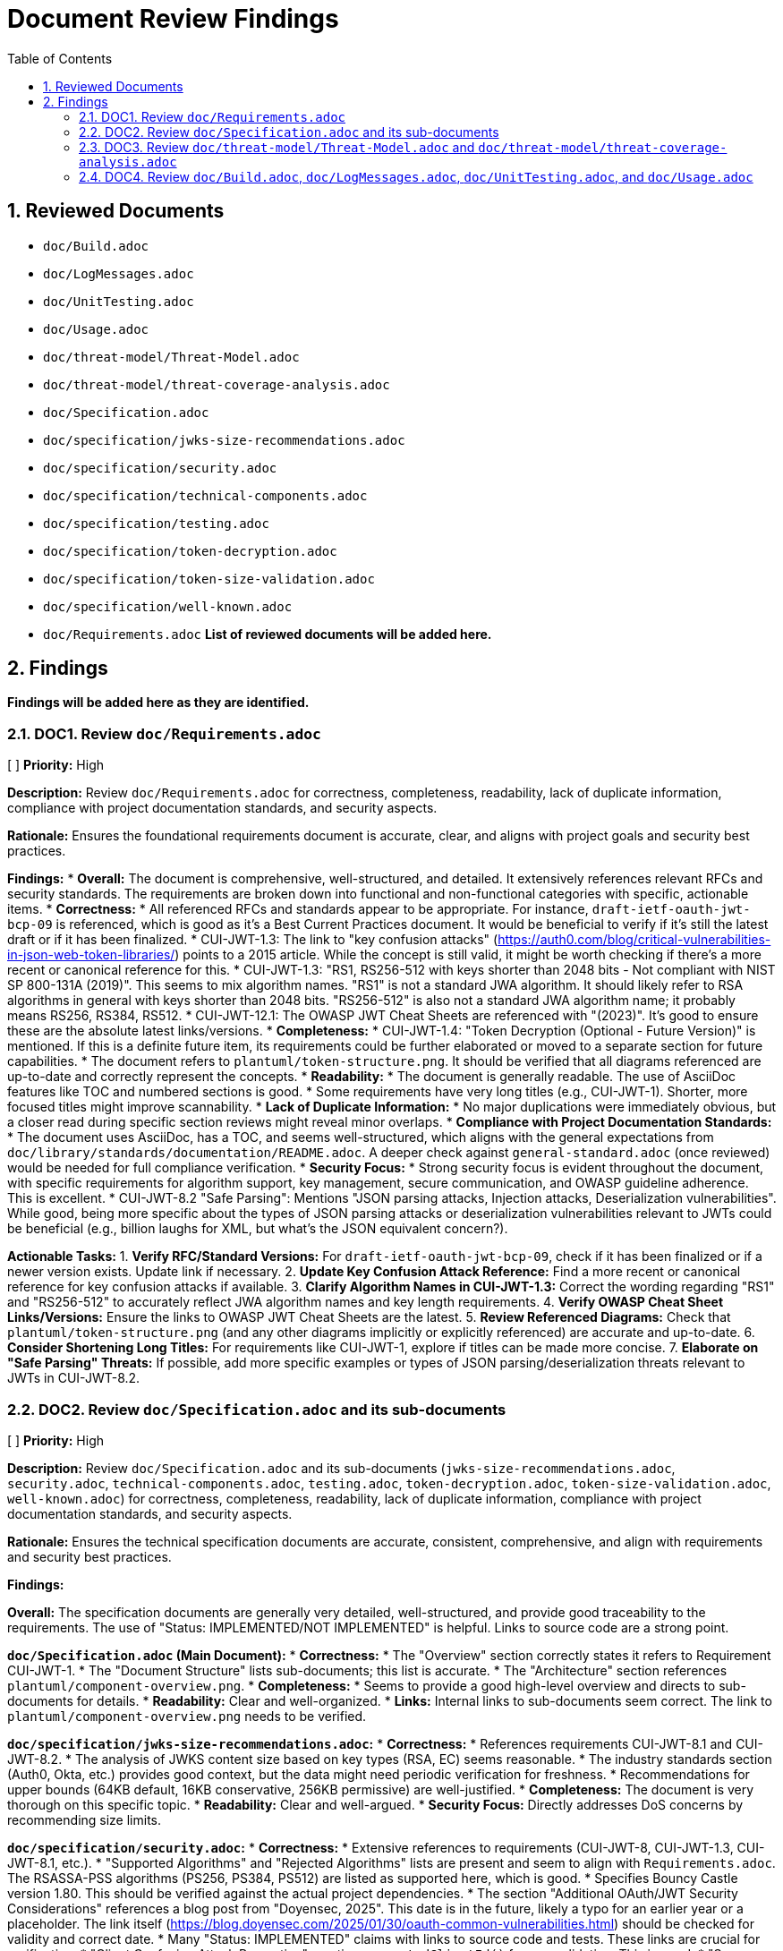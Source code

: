 = Document Review Findings
:toc: left
:toclevels: 3
:toc-title: Table of Contents
:sectnums:
:source-highlighter: highlight.js

== Reviewed Documents

* `doc/Build.adoc`
* `doc/LogMessages.adoc`
* `doc/UnitTesting.adoc`
* `doc/Usage.adoc`
* `doc/threat-model/Threat-Model.adoc`
* `doc/threat-model/threat-coverage-analysis.adoc`
* `doc/Specification.adoc`
* `doc/specification/jwks-size-recommendations.adoc`
* `doc/specification/security.adoc`
* `doc/specification/technical-components.adoc`
* `doc/specification/testing.adoc`
* `doc/specification/token-decryption.adoc`
* `doc/specification/token-size-validation.adoc`
* `doc/specification/well-known.adoc`
* `doc/Requirements.adoc`
*List of reviewed documents will be added here.*

== Findings

*Findings will be added here as they are identified.*

=== DOC1. Review `doc/Requirements.adoc`
[ ] *Priority:* High

*Description:* Review `doc/Requirements.adoc` for correctness, completeness, readability, lack of duplicate information, compliance with project documentation standards, and security aspects.

*Rationale:* Ensures the foundational requirements document is accurate, clear, and aligns with project goals and security best practices.

*Findings:*
* *Overall:* The document is comprehensive, well-structured, and detailed. It extensively references relevant RFCs and security standards. The requirements are broken down into functional and non-functional categories with specific, actionable items.
* *Correctness:*
    * All referenced RFCs and standards appear to be appropriate. For instance, `draft-ietf-oauth-jwt-bcp-09` is referenced, which is good as it's a Best Current Practices document. It would be beneficial to verify if it's still the latest draft or if it has been finalized.
    * CUI-JWT-1.3: The link to "key confusion attacks" (https://auth0.com/blog/critical-vulnerabilities-in-json-web-token-libraries/) points to a 2015 article. While the concept is still valid, it might be worth checking if there's a more recent or canonical reference for this.
    * CUI-JWT-1.3: "RS1, RS256-512 with keys shorter than 2048 bits - Not compliant with NIST SP 800-131A (2019)". This seems to mix algorithm names. "RS1" is not a standard JWA algorithm. It should likely refer to RSA algorithms in general with keys shorter than 2048 bits. "RS256-512" is also not a standard JWA algorithm name; it probably means RS256, RS384, RS512.
    * CUI-JWT-12.1: The OWASP JWT Cheat Sheets are referenced with "(2023)". It's good to ensure these are the absolute latest links/versions.
* *Completeness:*
    * CUI-JWT-1.4: "Token Decryption (Optional - Future Version)" is mentioned. If this is a definite future item, its requirements could be further elaborated or moved to a separate section for future capabilities.
    * The document refers to `plantuml/token-structure.png`. It should be verified that all diagrams referenced are up-to-date and correctly represent the concepts.
* *Readability:*
    * The document is generally readable. The use of AsciiDoc features like TOC and numbered sections is good.
    * Some requirements have very long titles (e.g., CUI-JWT-1). Shorter, more focused titles might improve scannability.
* *Lack of Duplicate Information:*
    * No major duplications were immediately obvious, but a closer read during specific section reviews might reveal minor overlaps.
* *Compliance with Project Documentation Standards:*
    * The document uses AsciiDoc, has a TOC, and seems well-structured, which aligns with the general expectations from `doc/library/standards/documentation/README.adoc`. A deeper check against `general-standard.adoc` (once reviewed) would be needed for full compliance verification.
* *Security Focus:*
    * Strong security focus is evident throughout the document, with specific requirements for algorithm support, key management, secure communication, and OWASP guideline adherence. This is excellent.
    * CUI-JWT-8.2 "Safe Parsing": Mentions "JSON parsing attacks, Injection attacks, Deserialization vulnerabilities". While good, being more specific about the types of JSON parsing attacks or deserialization vulnerabilities relevant to JWTs could be beneficial (e.g., billion laughs for XML, but what's the JSON equivalent concern?).

*Actionable Tasks:*
1.  *Verify RFC/Standard Versions:* For `draft-ietf-oauth-jwt-bcp-09`, check if it has been finalized or if a newer version exists. Update link if necessary.
2.  *Update Key Confusion Attack Reference:* Find a more recent or canonical reference for key confusion attacks if available.
3.  *Clarify Algorithm Names in CUI-JWT-1.3:* Correct the wording regarding "RS1" and "RS256-512" to accurately reflect JWA algorithm names and key length requirements.
4.  *Verify OWASP Cheat Sheet Links/Versions:* Ensure the links to OWASP JWT Cheat Sheets are the latest.
5.  *Review Referenced Diagrams:* Check that `plantuml/token-structure.png` (and any other diagrams implicitly or explicitly referenced) are accurate and up-to-date.
6.  *Consider Shortening Long Titles:* For requirements like CUI-JWT-1, explore if titles can be made more concise.
7.  *Elaborate on "Safe Parsing" Threats:* If possible, add more specific examples or types of JSON parsing/deserialization threats relevant to JWTs in CUI-JWT-8.2.

=== DOC2. Review `doc/Specification.adoc` and its sub-documents
[ ] *Priority:* High

*Description:* Review `doc/Specification.adoc` and its sub-documents (`jwks-size-recommendations.adoc`, `security.adoc`, `technical-components.adoc`, `testing.adoc`, `token-decryption.adoc`, `token-size-validation.adoc`, `well-known.adoc`) for correctness, completeness, readability, lack of duplicate information, compliance with project documentation standards, and security aspects.

*Rationale:* Ensures the technical specification documents are accurate, consistent, comprehensive, and align with requirements and security best practices.

*Findings:*

**Overall:** The specification documents are generally very detailed, well-structured, and provide good traceability to the requirements. The use of "Status: IMPLEMENTED/NOT IMPLEMENTED" is helpful. Links to source code are a strong point.

**`doc/Specification.adoc` (Main Document):**
*   *Correctness:*
    *   The "Overview" section correctly states it refers to Requirement CUI-JWT-1.
    *   The "Document Structure" lists sub-documents; this list is accurate.
    *   The "Architecture" section references `plantuml/component-overview.png`.
*   *Completeness:*
    *   Seems to provide a good high-level overview and directs to sub-documents for details.
*   *Readability:* Clear and well-organized.
*   *Links:* Internal links to sub-documents seem correct. The link to `plantuml/component-overview.png` needs to be verified.

**`doc/specification/jwks-size-recommendations.adoc`:**
*   *Correctness:*
    *   References requirements CUI-JWT-8.1 and CUI-JWT-8.2.
    *   The analysis of JWKS content size based on key types (RSA, EC) seems reasonable.
    *   The industry standards section (Auth0, Okta, etc.) provides good context, but the data might need periodic verification for freshness.
    *   Recommendations for upper bounds (64KB default, 16KB conservative, 256KB permissive) are well-justified.
*   *Completeness:* The document is very thorough on this specific topic.
*   *Readability:* Clear and well-argued.
*   *Security Focus:* Directly addresses DoS concerns by recommending size limits.

**`doc/specification/security.adoc`:**
*   *Correctness:*
    *   Extensive references to requirements (CUI-JWT-8, CUI-JWT-1.3, CUI-JWT-8.1, etc.).
    *   "Supported Algorithms" and "Rejected Algorithms" lists are present and seem to align with `Requirements.adoc`. The RSASSA-PSS algorithms (PS256, PS384, PS512) are listed as supported here, which is good.
    *   Specifies Bouncy Castle version 1.80. This should be verified against the actual project dependencies.
    *   The section "Additional OAuth/JWT Security Considerations" references a blog post from "Doyensec, 2025". This date is in the future, likely a typo for an earlier year or a placeholder. The link itself (https://blog.doyensec.com/2025/01/30/oauth-common-vulnerabilities.html) should be checked for validity and correct date.
    *   Many "Status: IMPLEMENTED" claims with links to source code and tests. These links are crucial for verification.
    *   "Client Confusion Attack Prevention" mentions `expectedClientId()` for `azp` validation. This is good.
    *   "Scope Upgrade Attack Prevention" states validation is at the application level. This is an important clarification.
*   *Completeness:* Very comprehensive. Covers a wide range of security topics.
*   *Readability:* Well-structured with clear headings.
*   *Security Focus:* This document is central to security and appears strong.
*   *Links:* Numerous links to code and tests. These need to be spot-checked.

**`doc/specification/technical-components.adoc`:**
*   *Correctness:*
    *   Details components like `TokenValidator`, `IssuerConfig`, `JwksLoader`, etc.
    *   References to requirements are generally present.
    *   Describes "Exception-based Validation" using `TokenValidationException` and `EventCategory` which is a good design.
    *   Diagrams referenced: `plantuml/multi-issuer-support.png`, `plantuml/key-management.png`, `plantuml/token-types.png`.
    *   "Dependency Management" section mentions Dependabot configuration in `.github/dependabot.yml`. This should be verified.
*   *Completeness:* Appears to cover the main technical components well.
*   *Readability:* Clear, but dense with technical information.
*   *Links:* Many links to source code.

**`doc/specification/testing.adoc`:**
*   *Correctness:*
    *   References CUI Testing Standards (external links to GitHub). These links should be checked.
    *   States "at least 80% line coverage" and critical paths 100%.
    *   Mentions specific testing tools like JUnit 5, CUI testing utilities, SonarCloud.
    *   Lists numerous test classes and their purposes.
    *   "Fuzz Testing Implementation" mentions `AccessTokenGenerator`, etc., and using `@TypeGeneratorSource`. This is a good practice.
    *   "JWT Token Tampering Testing" details `JwtTokenTamperingUtil` and its strategies. This is excellent for security testing.
*   *Completeness:* Very thorough testing strategy.
*   *Readability:* Well-organized.
*   *Links:* Many links to test code and some external links.

**`doc/specification/token-decryption.adoc`:**
*   *Correctness:*
    *   Clearly states "Status: NOT IMPLEMENTED".
    *   Correctly identifies JWE structure (5 parts).
    *   Outlines necessary parser modifications, data model extensions, key management extensions, and security considerations if JWE were to be implemented.
*   *Completeness:* Provides a good blueprint for future JWE implementation.
*   *Readability:* Clear.

**`doc/specification/token-size-validation.adoc`:**
*   *Correctness:*
    *   States "Status: IMPLEMENTED".
    *   References requirement CUI-JWT-8.1.
    *   Mentions `NonValidatingJwtParser` defaults of 8KB for token and payload.
    *   Provides usage examples for `ParserConfig`.
*   *Completeness:* Focused and complete for this specific feature.
*   *Readability:* Clear.

**`doc/specification/well-known.adoc`:**
*   *Correctness:*
    *   Explains OIDC discovery via `/.well-known/openid-configuration`.
    *   Lists key metadata fields like `issuer`, `jwks_uri`, etc. These are standard OIDC fields.
    *   References the OpenID Connect Discovery 1.0 specification.
*   *Completeness:* Good overview of the OIDC well-known endpoint functionality.
*   *Readability:* Clear.
*   *Links:* Link to OpenID Connect Discovery 1.0 spec should be verified.

**General Issues / Areas for Verification:**
*   **Diagram Accuracy:** All PlantUML diagrams referenced (`component-overview.png`, `multi-issuer-support.png`, `key-management.png`, `token-types.png`) need to be checked against the current codebase and architecture to ensure they are accurate and up-to-date.
*   **Source Code Links:** Numerous links point to Java classes and test classes (e.g., `../../src/main/java/...`). A selection of these should be spot-checked to ensure they point to the correct files and that the described functionality/status aligns with the code.
*   **Bouncy Castle Version:** `security.adoc` states version 1.80. This must be cross-checked with the project's `pom.xml` or other dependency management files.
*   **Doyensec Blog Post Date:** The "2025" date in `security.adoc` for the Doyensec blog post is a typo and needs correction. The link itself needs to be verified.
*   **External Links:** Links to RFCs, OWASP, NIST, OpenID Foundation, CUI standards on GitHub need to be checked for validity and to ensure they point to the most current relevant versions/pages.
*   **"Status: IMPLEMENTED" Verification:** While many sections link to code, a holistic view is needed to confirm if the documented implementation status truly reflects the capabilities described. This is a larger effort potentially outside a pure documentation review but is critical for accuracy.
*   **Consistency of Terminology:** Ensure terms like "Token Validation Pipeline", "IssuerConfig", "JwksLoader" are used consistently across all documents.
*   **Duplication:** There's some inherent duplication (e.g., navigation links at the top of each sub-document). This is minor and aids navigation. The core content seems well-partitioned.

*Actionable Tasks:*
1.  *Verify PlantUML Diagrams:* Check `component-overview.png`, `multi-issuer-support.png`, `key-management.png`, `token-types.png` for accuracy against the current system architecture. Update if necessary.
2.  *Spot-Check Source Code Links:* Randomly verify a sample of `../../src/...` links in `security.adoc`, `technical-components.adoc`, and `testing.adoc` to ensure they are correct and the code reflects the documented status/functionality.
3.  *Verify Bouncy Castle Version:* Check `pom.xml` (or equivalent) for the Bouncy Castle version and update `security.adoc` if it's different from 1.80.
4.  *Correct Doyensec Blog Post Reference:* In `security.adoc`, find the correct publication year for the Doyensec blog post and update the text. Verify the URL (https://blog.doyensec.com/2025/01/30/oauth-common-vulnerabilities.html) or find the correct one.
5.  *Verify External Links:* Check all external links in all reviewed specification documents (RFCs, OWASP, NIST, OpenID, CUI GitHub standards) for validity and currency. Update as needed.
6.  *Verify Dependabot Configuration:* Check for the existence and content of `.github/dependabot.yml` as mentioned in `technical-components.adoc`.
7.  *Review "Status: IMPLEMENTED":* For a few key features marked as implemented (e.g., specific security measures, core components), briefly cross-reference with linked code to ensure the description matches reality. This is a deeper check.
8.  *Freshness of JWKS Size Data:* In `jwks-size-recommendations.adoc`, consider adding a note or a last checked date for the JWKS sizes of providers like Auth0, Okta, as this data can change.

=== DOC3. Review `doc/threat-model/Threat-Model.adoc` and `doc/threat-model/threat-coverage-analysis.adoc`
[ ] *Priority:* High

*Description:* Review the threat model documents for consistency, completeness, accuracy of coverage claims, traceability, clarity of diagrams, validity of links, actionability of recommendations, and overall security focus.

*Rationale:* Ensures the threat model documentation is accurate, comprehensive, and effectively guides security efforts.

*Findings:*

**Overall:** The threat model documents are very structured and provide a good overview of potential threats, mitigations, and coverage. The `threat-coverage-analysis.adoc` is particularly detailed. The linkage between the two documents and back to requirements/specifications is strong.

**`doc/threat-model/Threat-Model.adoc`:**
*   *Correctness:*
    *   References CUI-JWT-8, Specification, and Security Specification, which is appropriate.
    *   The STRIDE categories (Spoofing, Tampering, Repudiation, Information Disclosure, Denial of Service, Elevation of Privilege) are standard and well-used.
    *   Lists specific threats under each STRIDE category (S1-S5, T1-T5, etc.). These IDs are used in `threat-coverage-analysis.adoc`.
    *   The "Coverage Analysis" tables (Overall and by STRIDE category) provide a summary. The accuracy of these summaries depends on the details in `threat-coverage-analysis.adoc`.
    *   The Doyensec blog post reference with the "2025" date is present here as well and needs correction. Link: https://blog.doyensec.com/2025/01/30/oauth-common-vulnerabilities.html
*   *Completeness:*
    *   Provides a good high-level overview of the threat landscape.
    *   Directs to `threat-coverage-analysis.adoc` for details, which is appropriate.
*   *Readability:* Well-organized and clear.
*   *Diagrams:* References `plantuml/threat-model-dataflow.png`. This diagram needs to be verified for accuracy and clarity.
*   *Links:* Links to `threat-coverage-analysis.adoc` and specification documents need to be correct. External links in the "References" section need checking.

**`doc/threat-model/threat-coverage-analysis.adoc`:**
*   *Correctness:*
    *   This document is the core of the threat analysis.
    *   For each threat ID from `Threat-Model.adoc` (e.g., S1, T1), it details "Coverage in Specifications" and "Coverage in Tests", often with direct links to code or requirement sections. This is excellent.
    *   Lists "Current Mitigations" with their implementation and test coverage.
    *   Lists "Recommendations" with implementation status and notes.
    *   The "Summary of Findings" section identifies "Well-Covered Threats" and "Areas for Improvement," which is very useful.
*   *Completeness:* Appears to be very comprehensive in analyzing each listed threat.
*   *Readability:* The tabular format makes it easy to read and assess coverage for specific items.
*   *Accuracy of Coverage Claims:* The claims made in the "Coverage in Specifications" and "Coverage in Tests" columns (including the links) are critical and need to be spot-checked for accuracy. For example, if it says "Implemented in X.java" and "Tested in Y.java", these links should be valid and the code should reflect the mitigation.
*   *Actionability of Recommendations:* Recommendations like "Implement token blacklisting," "Add rate limiting," etc., are generally clear.
*   *Security Focus:* Highly focused on security, providing a detailed breakdown of threats and mitigations.

**General Issues / Areas for Verification:**
*   **Consistency of Threat IDs:** Ensure all threat IDs (S1, T1, R1, I1, D1, E1, etc.) mentioned in `Threat-Model.adoc` are covered in `threat-coverage-analysis.adoc`. (A quick scan suggests this is the case).
*   **Accuracy of Coverage Summary Tables:** The summary tables in `Threat-Model.adoc` (e.g., "Threats | 34 | Covered in Specifications 34 (100%) | Covered in Tests 32 (94%) | Not Covered 2 (6%)") must accurately reflect the detailed analysis in `threat-coverage-analysis.adoc`. This requires careful cross-checking of counts.
    *   For example, Threat Model states 34 threats. `threat-coverage-analysis.adoc` lists S1-S5 (5), T1-T5 (5), R1-R5 (5), I1-I6 (6), D1-D6 (6), E1-E9 (9). Total = 5+5+5+6+6+9 = 36 threats. This is a discrepancy. The threat IDs in `Threat-Model.adoc` also sum to 36. The table needs correction.
*   **Links to Code/Specifications:** The numerous links in `threat-coverage-analysis.adoc` to `.java` files, requirement sections, and specification sections are vital. A sample of these must be checked.
*   **Doyensec Blog Post Date:** Correct the "2025" date and verify the link in `Threat-Model.adoc`.
*   **External Links:** Check other external links in `Threat-Model.adoc` (OWASP, NIST, RFCs).
*   **`plantuml/threat-model-dataflow.png`:** Verify this diagram's accuracy and relevance.
*   **"Not directly addressed in the codebase / Application-level concern":** `threat-coverage-analysis.adoc` uses this for some items (e.g., R5: Tampering with log data). This is a valid classification, but it should be used consistently and appropriately.

*Actionable Tasks:*
1.  *Verify `plantuml/threat-model-dataflow.png`:* Check the diagram for accuracy and clarity.
2.  *Correct Doyensec Blog Post Reference:* In `Threat-Model.adoc`, fix the year and verify the URL.
3.  *Verify External Links in `Threat-Model.adoc`:* Check OWASP, NIST, RFC links.
4.  *Reconcile Threat Counts:*
    *   Count threats listed in `Threat-Model.adoc` under each STRIDE category and sum them up. (S=5, T=5, R=5, I=6, D=6, E=9. Total = 36).
    *   Update the "Overall Coverage" table in `Threat-Model.adoc` to reflect 36 total threats.
    *   Verify that `threat-coverage-analysis.adoc` covers all 36 threats.
    *   Recalculate percentages in all coverage tables in `Threat-Model.adoc` based on the corrected total number of threats (36) and the detailed findings in `threat-coverage-analysis.adoc`. This will require careful counting of items marked as covered in specs/tests in `threat-coverage-analysis.adoc`.
5.  *Spot-Check Links in `threat-coverage-analysis.adoc`:* Verify a sample of links to source code files, specification sections, and requirement sections to ensure they are correct and support the coverage claims.
6.  *Review "Not Covered" Threats/Mitigations:* Pay special attention to items listed as "Not Covered" in `Threat-Model.adoc` and ensure this aligns with the details in `threat-coverage-analysis.adoc` (e.g., recommendations not implemented).

=== DOC4. Review `doc/Build.adoc`, `doc/LogMessages.adoc`, `doc/UnitTesting.adoc`, and `doc/Usage.adoc`
[ ] *Priority:* Medium

*Description:* Review the build, log messages, unit testing utilities, and usage guide documents for correctness, completeness, readability, up-to-dateness, consistency, and validity of links.

*Rationale:* Ensures that these supporting documents are accurate, helpful, and consistent with the rest of the project documentation and current practices.

*Findings:*

**`doc/Build.adoc`:**
*   *Correctness:*
    *   Instructions for updating Maven Wrapper (`./mvnw wrapper:wrapper`) are standard.
    *   Reproducible Builds section correctly lists pinned versions, Maven Wrapper, Java version (17), `project.build.outputTimestamp`, and pinned GitHub Actions. These details are good for build consistency.
    *   Java version `17` and Maven `3.9.6` are mentioned. This should be consistent with the project's `pom.xml` and wrapper properties.
    *   Instructions for verifying reproducibility using `diffoscope` are clear.
    *   PlantUML section: `!pragma layout smetana` is correctly recommended for Graphviz independence.
    *   Script `./generate-plantuml.sh` and Maven profile `build-plantuml` are mentioned for image generation.
    *   Automated reproducibility verification in GitHub Actions (`.github/workflows/maven.yml`, job `reproducible-build`) is mentioned.
*   *Completeness:* Covers key aspects of building and development environment setup well.
*   *Readability:* Clear and well-structured.
*   *Up-to-dateness:*
    *   Maven version `3.9.6` should be verified against `.mvn/wrapper/maven-wrapper.properties`.
    *   Java version `17` should be verified against the root `pom.xml`.
    *   The existence and content of `./generate-plantuml.sh` should be verified.
    *   The GitHub Actions workflow path and job name should be verified.
*   *Links:* No external links to check, mostly internal references or commands.

**`doc/LogMessages.adoc`:**
*   *Correctness:*
    *   Format `JWTValidation-[identifier]: [message]` is defined.
    *   ID ranges for INFO (001-099), WARN (100-199), ERROR (200-299) are clear. States only INFO and above are documented.
    *   Lists specific log messages with ID, Component, Message, and Description.
    *   References `SecurityEventCounter` from `technical-components.adoc`.
*   *Completeness:* Provides a good list of important log messages. It's not uncommon for DEBUG/TRACE to be excluded from such lists due to volume.
*   *Readability:* The tabular format is very clear.
*   *Up-to-dateness:* The log messages listed should ideally be verified against the actual log messages in `JWTValidationLogMessages.java` (or equivalent source file) to ensure they are current and descriptions match. This is a deeper check.
*   *Consistency:* Log IDs and components should be consistent with their usage in the code.

**`doc/UnitTesting.adoc`:**
*   *Correctness:*
    *   Describes the test artifact with classifier `test`. Maven dependency snippet is provided.
    *   Key utilities like `TestTokenHolder`, `ClaimControlParameter`, `TestTokenGenerators`, and `@TestTokenSource` are explained with code examples.
    *   `WellKnownDispatcher` for testing OIDC discovery is detailed with a comprehensive example.
*   *Completeness:* Provides a good overview of the main testing utilities available to users of the library.
*   *Readability:* Clear explanations and code examples.
*   *Up-to-dateness:*
    *   Class names and methods (`TestTokenHolder`, `withClaim`, `getIssuerConfig`, `ClaimControlParameter.defaultForTokenType`, `@TestTokenSource`, `WellKnownDispatcher`, `successfullyRespondTo`) should be verified against the actual test utility source code.
    *   The Maven version `${version}` placeholder is standard.
*   *Links:* Link to `../specification/well-known.adoc` is present.

**`doc/Usage.adoc`:**
*   *Correctness:*
    *   `TokenValidator` is correctly identified as the main entry point.
    *   Examples for single and multi-issuer setup are provided.
    *   Configuration via OIDC Discovery using `WellKnownHandler` is shown, including configuring `HttpJwksLoaderConfig` and `TokenValidator`.
    *   Custom claim mappers, including `JsonCollectionMapper` and `StringSplitterMapper`, are explained.
    *   Security settings via `ParserConfig` (maxTokenSize, etc.) are detailed.
    *   Best practices (General, Security, Exception Handling, Performance) are listed.
    *   The exception handling example correctly uses `TokenValidationException` and `EventType`/`EventCategory`.
*   *Completeness:* Covers a good range of common usage scenarios and best practices.
*   *Readability:* Well-structured with clear code examples.
*   *Up-to-dateness:*
    *   Class names, builder patterns (`IssuerConfig.builder()`, `HttpJwksLoaderConfig.builder()`, `ParserConfig.builder()`, `WellKnownHandler.builder()`) and method names should be current with the library's API.
    *   Default values mentioned (e.g., for `ParserConfig`) should match the actual defaults in the code.
*   *Links:* Links to `specification/technical-components.adoc` and `specification/well-known.adoc` are present.

**General Issues / Areas for Verification:**
*   **Code Examples:** All code examples in `UnitTesting.adoc` and `Usage.adoc` should be checked to ensure they are syntactically correct and reflect the current API of the library. This is crucial for these documents.
*   **Consistency with Other Documents:** Ensure that features described (e.g., OIDC discovery, claim mapping) are consistent with their detailed specifications in other documents.
*   **Verification of Paths/File Names:**
    *   `Build.adoc`: `.github/workflows/maven.yml` and `./generate-plantuml.sh`.
    *   `Build.adoc`: Maven version in `.mvn/wrapper/maven-wrapper.properties` and Java version in `pom.xml`.
*   **Log Message Synchronization:** For `LogMessages.adoc`, a spot-check against `JWTValidationLogMessages.java` (or its equivalent) would be beneficial to ensure the documented messages (especially IDs and templates) haven't drifted from the code.

*Actionable Tasks:*
1.  *Verify Build Details (`Build.adoc`):*
    *   Confirm Maven version in `.mvn/wrapper/maven-wrapper.properties` matches "3.9.6".
    *   Confirm Java version in root `pom.xml` matches "17".
    *   Check for the existence and basic functionality of `./generate-plantuml.sh`.
    *   Verify the path `.github/workflows/maven.yml` and the job name `reproducible-build`.
2.  *Spot-Check Log Messages (`LogMessages.adoc`):* Compare a few sample log messages (ID, template) from the document with the corresponding entries in the codebase (e.g., `JWTValidationLogMessages.java`) to check for synchronization.
3.  *Verify Test Utility APIs (`UnitTesting.adoc`):*
    *   Spot-check key class and method names (e.g., `TestTokenHolder`, `@TestTokenSource`, `WellKnownDispatcher` methods) against the test artifact's source code.
    *   Ensure the Maven dependency snippet is accurate for including test utilities.
4.  *Verify Usage Examples (`Usage.adoc`):*
    *   Review code examples for creating `TokenValidator`, `IssuerConfig`, `HttpJwksLoaderConfig`, `ParserConfig`, using `WellKnownHandler`, and custom claim mappers. Ensure they align with the current library API.
    *   Check the exception handling example for correctness.
5.  *Check Internal Links:* Verify links between these documents and to the specification documents.
